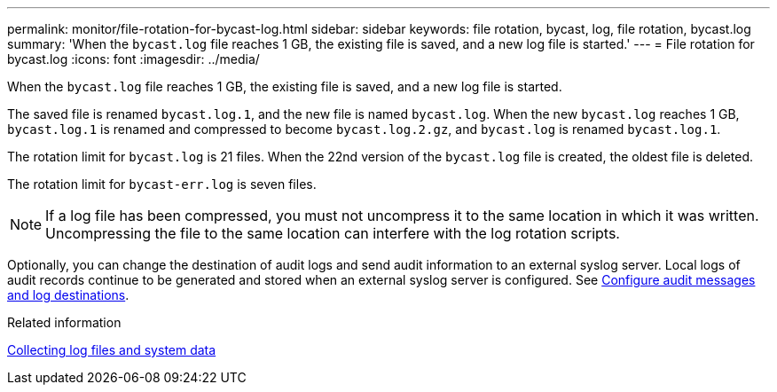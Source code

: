 ---
permalink: monitor/file-rotation-for-bycast-log.html
sidebar: sidebar
keywords: file rotation, bycast, log, file rotation, bycast.log
summary: 'When the `bycast.log` file reaches 1 GB, the existing file is saved, and a new log file is started.'
---
= File rotation for bycast.log
:icons: font
:imagesdir: ../media/

[.lead]
When the `bycast.log` file reaches 1 GB, the existing file is saved, and a new log file is started.

The saved file is renamed `bycast.log.1`, and the new file is named `bycast.log`. When the new `bycast.log` reaches 1 GB, `bycast.log.1` is renamed and compressed to become `bycast.log.2.gz`, and `bycast.log` is renamed `bycast.log.1`.

The rotation limit for `bycast.log` is 21 files. When the 22nd version of the `bycast.log` file is created, the oldest file is deleted.

The rotation limit for `bycast-err.log` is seven files.

NOTE: If a log file has been compressed, you must not uncompress it to the same location in which it was written. Uncompressing the file to the same location can interfere with the log rotation scripts.

Optionally, you can change the destination of audit logs and send audit information to an external syslog server. Local logs of audit records continue to be generated and stored when an external syslog server is configured. See xref:../monitor/configure-audit-messages.adoc[Configure audit messages and log destinations].

.Related information

xref:collecting-log-files-and-system-data.adoc[Collecting log files and system data]
